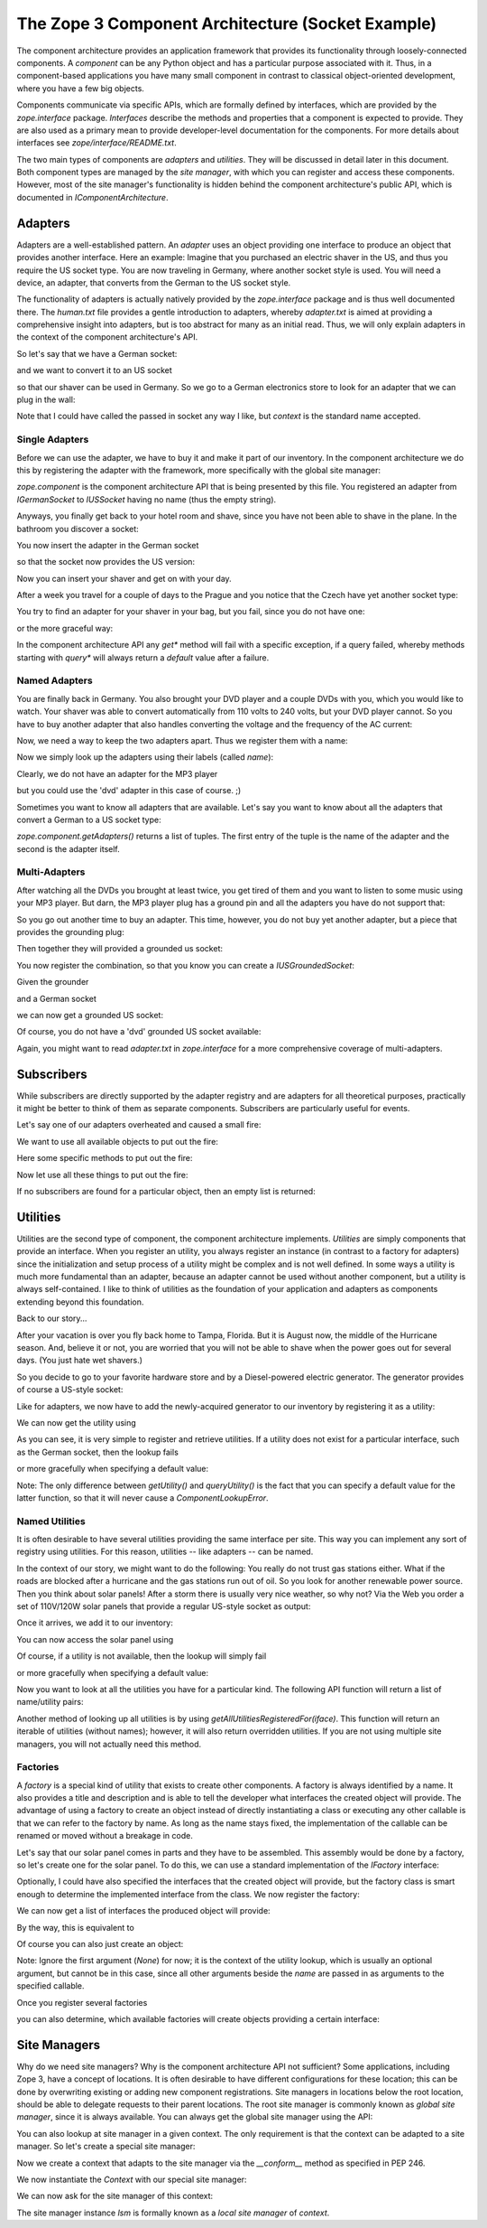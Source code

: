 The Zope 3 Component Architecture (Socket Example)
==================================================

The component architecture provides an application framework that provides its
functionality through loosely-connected components. A *component* can be any
Python object and has a particular purpose associated with it. Thus, in a
component-based applications you have many small component in contrast to
classical object-oriented development, where you have a few big objects. 

Components communicate via specific APIs, which are formally defined by
interfaces, which are provided by the `zope.interface` package. *Interfaces*
describe the methods and properties that a component is expected to
provide. They are also used as a primary mean to provide developer-level
documentation for the components. For more details about interfaces see
`zope/interface/README.txt`.

The two main types of components are *adapters* and *utilities*. They will be
discussed in detail later in this document. Both component types are managed
by the *site manager*, with which you can register and access these
components. However, most of the site manager's functionality is hidden behind
the component architecture's public API, which is documented in
`IComponentArchitecture`.


Adapters
--------

Adapters are a well-established pattern. An *adapter* uses an object providing
one interface to produce an object that provides another interface. Here an
example: Imagine that you purchased an electric shaver in the US, and thus
you require the US socket type. You are now traveling in Germany, where another
socket style is used. You will need a device, an adapter, that converts from
the German to the US socket style.

The functionality of adapters is actually natively provided by the
`zope.interface` package and is thus well documented there. The `human.txt`
file provides a gentle introduction to adapters, whereby `adapter.txt` is
aimed at providing a comprehensive insight into adapters, but is too abstract
for many as an initial read. Thus, we will only explain adapters in the context
of the component architecture's API.

So let's say that we have a German socket:

.. doctest::

   >>> from zope.interface import Interface, implements

   >>> class IGermanSocket(Interface):
   ...     pass

   >>> class Socket(object):
   ...     def __repr__(self):
   ...         return '<instance of %s>' %self.__class__.__name__

   >>> class GermanSocket(Socket):
   ...     """German wall socket."""
   ...     implements(IGermanSocket)

and we want to convert it to an US socket

.. doctest::

   >>> class IUSSocket(Interface):
   ...     pass

so that our shaver can be used in Germany. So we go to a German electronics
store to look for an adapter that we can plug in the wall:

.. doctest::

   >>> class GermanToUSSocketAdapter(Socket):
   ...     implements(IUSSocket)
   ...     __used_for__ = IGermanSocket
   ...     
   ...     def __init__(self, socket):
   ...         self.context = socket

Note that I could have called the passed in socket any way I like, but
`context` is the standard name accepted.


Single Adapters
~~~~~~~~~~~~~~~

Before we can use the adapter, we have to buy it and make it part of our
inventory. In the component architecture we do this by registering the adapter
with the framework, more specifically with the global site manager:

.. doctest::

   >>> import zope.component
   >>> gsm = zope.component.getGlobalSiteManager()
   >>> gsm.registerAdapter(GermanToUSSocketAdapter, (IGermanSocket,), IUSSocket)

`zope.component` is the component architecture API that is being
presented by this file. You registered an adapter from `IGermanSocket`
to `IUSSocket` having no name (thus the empty string).

Anyways, you finally get back to your hotel room and shave, since you have not
been able to shave in the plane. In the bathroom you discover a socket:

.. doctest::

   >>> bathroomDE = GermanSocket()
   >>> IGermanSocket.providedBy(bathroomDE)
   True

You now insert the adapter in the German socket

.. doctest::

   >>> bathroomUS = zope.component.getAdapter(bathroomDE, IUSSocket, '')

so that the socket now provides the US version:

.. doctest::

   >>> IUSSocket.providedBy(bathroomUS)
   True

Now you can insert your shaver and get on with your day. 

After a week you travel for a couple of days to the Prague and you notice that
the Czech have yet another socket type:

.. doctest::

   >>> class ICzechSocket(Interface):
   ...     pass

   >>> class CzechSocket(Socket):
   ...     implements(ICzechSocket)

   >>> czech = CzechSocket()

You try to find an adapter for your shaver in your bag, but you fail, since
you do not have one:

.. doctest::

   >>> zope.component.getAdapter(czech, IUSSocket, '') \
   ... #doctest: +NORMALIZE_WHITESPACE
   Traceback (most recent call last):
   ...
   ComponentLookupError: (<instance of CzechSocket>, 
                           <InterfaceClass __builtin__.IUSSocket>,
                           '')

or the more graceful way:

.. doctest::

   >>> marker = object()
   >>> socket = zope.component.queryAdapter(czech, IUSSocket, '', marker)
   >>> socket is marker
   True

In the component architecture API any `get*` method will fail with a specific
exception, if a query failed, whereby methods starting with `query*` will
always return a `default` value after a failure.


Named Adapters
~~~~~~~~~~~~~~

You are finally back in Germany. You also brought your DVD player and a couple
DVDs with you, which you would like to watch. Your shaver was able to convert
automatically from 110 volts to 240 volts, but your DVD player cannot. So you
have to buy another adapter that also handles converting the voltage and the
frequency of the AC current:

.. doctest::

   >>> class GermanToUSSocketAdapterAndTransformer(object):
   ...     implements(IUSSocket)
   ...     __used_for__ = IGermanSocket
   ...     
   ...     def __init__(self, socket):
   ...         self.context = socket

Now, we need a way to keep the two adapters apart. Thus we register them with
a name:

.. doctest::

   >>> gsm.registerAdapter(GermanToUSSocketAdapter,
   ...                     (IGermanSocket,), IUSSocket, 'shaver',)
   >>> gsm.registerAdapter(GermanToUSSocketAdapterAndTransformer,
   ...                     (IGermanSocket,), IUSSocket, 'dvd')

Now we simply look up the adapters using their labels (called *name*):

.. doctest::

   >>> socket = zope.component.getAdapter(bathroomDE, IUSSocket, 'shaver')
   >>> socket.__class__ is GermanToUSSocketAdapter
   True

   >>> socket = zope.component.getAdapter(bathroomDE, IUSSocket, 'dvd')
   >>> socket.__class__ is GermanToUSSocketAdapterAndTransformer
   True

Clearly, we do not have an adapter for the MP3 player

.. doctest::

   >>> zope.component.getAdapter(bathroomDE, IUSSocket, 'mp3') \
   ... #doctest: +NORMALIZE_WHITESPACE
   Traceback (most recent call last):
   ...
   ComponentLookupError: (<instance of GermanSocket>, 
                           <InterfaceClass __builtin__.IUSSocket>,
                           'mp3')

but you could use the 'dvd' adapter in this case of course. ;)

Sometimes you want to know all adapters that are available. Let's say you want
to know about all the adapters that convert a German to a US socket type:

.. doctest::

   >>> sockets = list(zope.component.getAdapters((bathroomDE,), IUSSocket))
   >>> len(sockets)
   3
   >>> names = [name for name, socket in sockets]
   >>> names.sort()
   >>> names
   [u'', u'dvd', u'shaver']

`zope.component.getAdapters()` returns a list of tuples. The first
entry of the tuple is the name of the adapter and the second is the
adapter itself.


Multi-Adapters
~~~~~~~~~~~~~~

After watching all the DVDs you brought at least twice, you get tired of them
and you want to listen to some music using your MP3 player. But darn, the MP3
player plug has a ground pin and all the adapters you have do not support
that:

.. doctest::

   >>> class IUSGroundedSocket(IUSSocket):
   ...     pass

So you go out another time to buy an adapter. This time, however, you do not
buy yet another adapter, but a piece that provides the grounding plug:

.. doctest::

   >>> class IGrounder(Interface):
   ...     pass

   >>> class Grounder(object):
   ...     implements(IGrounder)
   ...     def __repr__(self):
   ...         return '<instance of Grounder>'


Then together they will provided a grounded us socket:

.. doctest::

   >>> class GroundedGermanToUSSocketAdapter(object):
   ...     implements(IUSGroundedSocket)
   ...     __used_for__ = (IGermanSocket, IGrounder)
   ...     def __init__(self, socket, grounder):
   ...         self.socket, self.grounder = socket, grounder

You now register the combination, so that you know you can create a
`IUSGroundedSocket`:

.. doctest::

   >>> gsm.registerAdapter(GroundedGermanToUSSocketAdapter,
   ...                 (IGermanSocket, IGrounder), IUSGroundedSocket, 'mp3')

Given the grounder

.. doctest::

   >>> grounder = Grounder()

and a German socket

.. doctest::

   >>> livingroom = GermanSocket()

we can now get a grounded US socket:

.. doctest::

   >>> socket = zope.component.getMultiAdapter((livingroom, grounder), 
   ...                                         IUSGroundedSocket, 'mp3')

.. doctest::

   >>> socket.__class__ is GroundedGermanToUSSocketAdapter
   True
   >>> socket.socket is livingroom
   True
   >>> socket.grounder is grounder
   True

Of course, you do not have a 'dvd' grounded US socket available:

.. doctest::

   >>> zope.component.getMultiAdapter((livingroom, grounder),
   ...                                IUSGroundedSocket, 'dvd') \
   ... #doctest: +NORMALIZE_WHITESPACE
   Traceback (most recent call last):
   ...
   ComponentLookupError: ((<instance of GermanSocket>, 
                           <instance of Grounder>), 
                           <InterfaceClass __builtin__.IUSGroundedSocket>,
                           'dvd')


.. doctest::

   >>> socket = zope.component.queryMultiAdapter(
   ...     (livingroom, grounder), IUSGroundedSocket, 'dvd', marker)
   >>> socket is marker
   True

Again, you might want to read `adapter.txt` in `zope.interface` for a more
comprehensive coverage of multi-adapters.

Subscribers
-----------

While subscribers are directly supported by the adapter registry and are
adapters for all theoretical purposes, practically it might be better to think
of them as separate components. Subscribers are particularly useful for
events.

Let's say one of our adapters overheated and caused a small fire:

.. doctest::

   >>> class IFire(Interface):
   ...     pass

   >>> class Fire(object):
   ...     implements(IFire)

   >>> fire = Fire()

We want to use all available objects to put out the fire:

.. doctest::

   >>> class IFireExtinguisher(Interface):
   ...     def extinguish():
   ...         pass

   >>> class FireExtinguisher(object):
   ...     def __init__(self, fire):
   ...         pass
   ...     def extinguish(self):
   ...         "Place extinguish code here."
   ...         print 'Used ' + self.__class__.__name__ + '.'

Here some specific methods to put out the fire:

.. doctest::

   >>> class PowderExtinguisher(FireExtinguisher):
   ...     pass
   >>> gsm.registerSubscriptionAdapter(PowderExtinguisher, 
   ...                                 (IFire,), IFireExtinguisher)

   >>> class Blanket(FireExtinguisher):
   ...     pass
   >>> gsm.registerSubscriptionAdapter(Blanket, (IFire,), IFireExtinguisher)

   >>> class SprinklerSystem(FireExtinguisher):
   ...     pass
   >>> gsm.registerSubscriptionAdapter(SprinklerSystem,
   ...                                 (IFire,), IFireExtinguisher)

Now let use all these things to put out the fire:

.. doctest::

   >>> extinguishers = zope.component.subscribers((fire,), IFireExtinguisher)
   >>> extinguishers.sort()
   >>> for extinguisher in extinguishers:
   ...     extinguisher.extinguish()
   Used Blanket.
   Used PowderExtinguisher.
   Used SprinklerSystem.

If no subscribers are found for a particular object, then an empty list is
returned: 

.. doctest::

   >>> zope.component.subscribers((object(),), IFireExtinguisher)
   []


Utilities
---------

Utilities are the second type of component, the component architecture
implements. *Utilities* are simply components that provide an interface. When
you register an utility, you always register an instance (in contrast to a
factory for adapters) since the initialization and setup process of a utility
might be complex and is not well defined. In some ways a utility is much more
fundamental than an adapter, because an adapter cannot be used without another
component, but a utility is always self-contained. I like to think of
utilities as the foundation of your application and adapters as components
extending beyond this foundation.

Back to our story...

After your vacation is over you fly back home to Tampa, Florida. But it is
August now, the middle of the Hurricane season. And, believe it or not, you are
worried that you will not be able to shave when the power goes out for several
days. (You just hate wet shavers.)

So you decide to go to your favorite hardware store and by a Diesel-powered
electric generator. The generator provides of course a US-style socket:

.. doctest::

   >>> class Generator(object):
   ...     implements(IUSSocket)
   ...     def __repr__(self):
   ...         return '<instance of Generator>'

   >>> generator = Generator()

Like for adapters, we now have to add the newly-acquired generator to our
inventory by registering it as a utility:

.. doctest::

   >>> gsm.registerUtility(generator, IUSSocket)

We can now get the utility using

.. doctest::

   >>> utility = zope.component.getUtility(IUSSocket)
   >>> utility is generator
   True

As you can see, it is very simple to register and retrieve utilities. If a
utility does not exist for a particular interface, such as the German socket,
then the lookup fails

.. doctest::

   >>> zope.component.getUtility(IGermanSocket)
   Traceback (most recent call last):
   ...
   ComponentLookupError: (<InterfaceClass __builtin__.IGermanSocket>, '')

or more gracefully when specifying a default value:

.. doctest::

   >>> default = object()
   >>> utility = zope.component.queryUtility(IGermanSocket, default=default)
   >>> utility is default
   True

Note: The only difference between `getUtility()` and `queryUtility()` is the
fact that you can specify a default value for the latter function, so that it
will never cause a `ComponentLookupError`.


Named Utilities
~~~~~~~~~~~~~~~

It is often desirable to have several utilities providing the same interface
per site. This way you can implement any sort of registry using utilities. For
this reason, utilities -- like adapters -- can be named.

In the context of our story, we might want to do the following: You really do
not trust gas stations either. What if the roads are blocked after a hurricane
and the gas stations run out of oil. So you look for another renewable power
source. Then you think about solar panels! After a storm there is usually very
nice weather, so why not? Via the Web you order a set of 110V/120W solar
panels that provide a regular US-style socket as output:

.. doctest::

   >>> class SolarPanel(object):
   ...     implements(IUSSocket)
   ...     def __repr__(self):
   ...         return '<instance of Solar Panel>'

   >>> panel = SolarPanel()

Once it arrives, we add it to our inventory:

.. doctest::

   >>> gsm.registerUtility(panel, IUSSocket, 'Solar Panel')

You can now access the solar panel using

.. doctest::

   >>> utility = zope.component.getUtility(IUSSocket, 'Solar Panel')
   >>> utility is panel
   True

Of course, if a utility is not available, then the lookup will simply fail

.. doctest::

   >>> zope.component.getUtility(IUSSocket, 'Wind Mill')
   Traceback (most recent call last):
   ...
   ComponentLookupError: (<InterfaceClass __builtin__.IUSSocket>, 'Wind Mill')

or more gracefully when specifying a default value:

.. doctest::

   >>> default = object()
   >>> utility = zope.component.queryUtility(IUSSocket, 'Wind Mill',
   ...                                       default=default)
   >>> utility is default
   True

Now you want to look at all the utilities you have for a particular kind. The
following API function will return a list of name/utility pairs:

.. doctest::

   >>> utils = list(zope.component.getUtilitiesFor(IUSSocket))
   >>> utils.sort()
   >>> utils #doctest: +NORMALIZE_WHITESPACE
   [(u'', <instance of Generator>), 
      (u'Solar Panel', <instance of Solar Panel>)]

Another method of looking up all utilities is by using
`getAllUtilitiesRegisteredFor(iface)`. This function will return an iterable
of utilities (without names); however, it will also return overridden
utilities. If you are not using multiple site managers, you will not actually
need this method.

.. doctest::

   >>> utils = list(zope.component.getAllUtilitiesRegisteredFor(IUSSocket))
   >>> utils.sort()
   >>> utils
   [<instance of Generator>, <instance of Solar Panel>]


Factories
~~~~~~~~~

A *factory* is a special kind of utility that exists to create other
components. A factory is always identified by a name. It also provides a title
and description and is able to tell the developer what interfaces the created
object will provide. The advantage of using a factory to create an object
instead of directly instantiating a class or executing any other callable is
that we can refer to the factory by name. As long as the name stays fixed, the
implementation of the callable can be renamed or moved without a breakage in
code.

Let's say that our solar panel comes in parts and they have to be
assembled. This assembly would be done by a factory, so let's create one for
the solar panel. To do this, we can use a standard implementation of the
`IFactory` interface:

.. doctest::

   >>> from zope.component.factory import Factory
   >>> factory = Factory(SolarPanel, 
   ...                   'Solar Panel',
   ...                   'This factory creates a solar panel.')

Optionally, I could have also specified the interfaces that the created object
will provide, but the factory class is smart enough to determine the
implemented interface from the class. We now register the factory:

.. doctest::

   >>> from zope.component.interfaces import IFactory
   >>> gsm.registerUtility(factory, IFactory, 'SolarPanel')

We can now get a list of interfaces the produced object will provide:

.. doctest::

   >>> ifaces = zope.component.getFactoryInterfaces('SolarPanel')
   >>> IUSSocket in ifaces
   True

By the way, this is equivalent to

.. doctest::

   >>> ifaces2 = factory.getInterfaces()
   >>> ifaces is ifaces2
   True

Of course you can also just create an object:

.. doctest::

   >>> panel = zope.component.createObject('SolarPanel')
   >>> panel.__class__ is SolarPanel
   True

Note: Ignore the first argument (`None`) for now; it is the context of the
utility lookup, which is usually an optional argument, but cannot be in this
case, since all other arguments beside the `name` are passed in as arguments
to the specified callable.

Once you register several factories

.. doctest::

   >>> gsm.registerUtility(Factory(Generator), IFactory, 'Generator')

you can also determine, which available factories will create objects
providing a certain interface:

.. doctest::

   >>> factories = zope.component.getFactoriesFor(IUSSocket)
   >>> factories = [(name, factory.__class__) for name, factory in factories]
   >>> factories.sort()
   >>> factories #doctest: +NORMALIZE_WHITESPACE
   [(u'Generator', <class 'zope.component.factory.Factory'>), 
      (u'SolarPanel', <class 'zope.component.factory.Factory'>)]


Site Managers
-------------

Why do we need site managers? Why is the component architecture API not
sufficient? Some applications, including Zope 3, have a concept of
locations. It is often desirable to have different configurations for these
location; this can be done by overwriting existing or adding new component
registrations. Site managers in locations below the root location, should be
able to delegate requests to their parent locations. The root site manager is
commonly known as *global site manager*, since it is always available. You can
always get the global site manager using the API:

.. doctest::

   >>> gsm = zope.component.getGlobalSiteManager()

   >>> from zope.component import globalSiteManager
   >>> gsm is globalSiteManager
   True
   >>> from zope.component.interfaces import IComponentLookup
   >>> IComponentLookup.providedBy(gsm)
   True
   >>> from zope.component.interfaces import IComponents
   >>> IComponents.providedBy(gsm)
   True

You can also lookup at site manager in a given context. The only requirement
is that the context can be adapted to a site manager. So let's create a
special site manager:

.. doctest::

   >>> from zope.component.globalregistry import BaseGlobalComponents
   >>> sm = BaseGlobalComponents()

Now we create a context that adapts to the site manager via the `__conform__`
method as specified in PEP 246.

.. doctest::

   >>> class Context(object):
   ...     def __init__(self, sm):
   ...         self.sm = sm
   ...     def __conform__(self, interface):
   ...         if interface.isOrExtends(IComponentLookup):
   ...             return self.sm

We now instantiate the `Context` with our special site manager:

.. doctest::

   >>> context = Context(sm)
   >>> context.sm is sm
   True

We can now ask for the site manager of this context:

.. doctest::

   >>> lsm = zope.component.getSiteManager(context)
   >>> lsm is sm
   True

The site manager instance `lsm` is formally known as a *local site manager* of
`context`.

